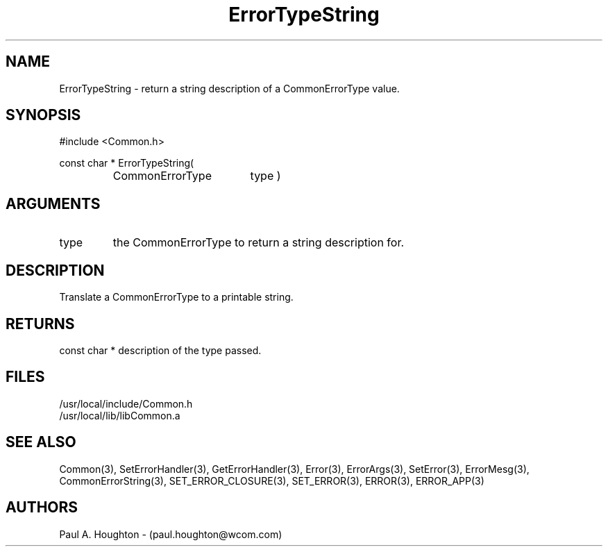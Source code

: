 .\"
.\" File:      ErrorTypeString.3
.\" Project:   Common
.\" Desc:        
.\"
.\"     Man page for ErrorTypeString() Ver: 2.2
.\"
.\" Author:      Paul A. Houghton - (paul.houghton@wcom.com)
.\" Created:     04/29/97 07:04
.\"
.\" Revision History: (See end of file for Revision Log)
.\"
.\"  Last Mod By:    $Author$
.\"  Last Mod:       $Date$
.\"  Version:        $Revision$
.\"
.\" $Id$
.\"
.TH ErrorTypeString 3  "04/29/97 07:04 (Common)"
.SH NAME
ErrorTypeString \- return a string description of a CommonErrorType value.
.SH SYNOPSIS
#include <Common.h>
.LP
const char * ErrorTypeString(
.PD 0
.RS
.TP 18
CommonErrorType
type )
.PD
.RE
.SH ARGUMENTS
.TP
type
the CommonErrorType to return a string description for.
.SH DESCRIPTION
Translate a CommonErrorType to a printable string.
.SH RETURNS
const char * description of the type passed.
.SH FILES
.PD 0
/usr/local/include/Common.h
.LP
/usr/local/lib/libCommon.a
.PD
.SH "SEE ALSO"
Common(3), SetErrorHandler(3), GetErrorHandler(3),
Error(3), ErrorArgs(3), SetError(3), ErrorMesg(3),
CommonErrorString(3),
SET_ERROR_CLOSURE(3), SET_ERROR(3), ERROR(3), ERROR_APP(3)
.SH AUTHORS
Paul A. Houghton - (paul.houghton@wcom.com)

.\"
.\" Revision Log:
.\"
.\" $Log$
.\"
